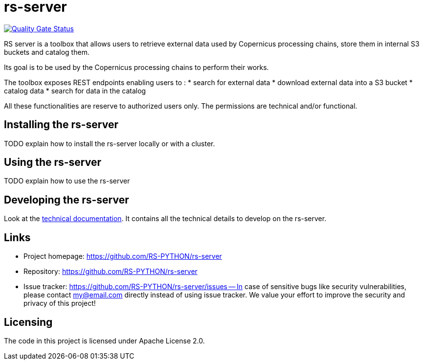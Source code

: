 = rs-server

// Note: links to branch 'develop'
image::https://sonarqube.ops-csc.com/api/project_badges/measure?branch=develop&project=RS-PYTHON_rs-server_AYw0m7ixvQv-JMsowILQ&metric=alert_status&token=sqb_c9241ef82ea91a8e9a9b604570f834f622dfed05[Quality Gate Status,link="https://sonarqube.ops-csc.com/dashboard?id=RS-PYTHON_rs-server_AYw0m7ixvQv-JMsowILQ&branch=develop"]

RS server is a toolbox that allows users to retrieve external data used by Copernicus processing chains,
store them in internal S3 buckets and catalog them.

Its goal is to be used by the Copernicus processing chains to perform their works.

The toolbox exposes REST endpoints enabling users to :
* search for external data
* download external data into a S3 bucket
* catalog data
* search for data in the catalog

All these functionalities are reserve to authorized users only.
The permissions are technical and/or functional.


== Installing the rs-server

TODO explain how to install the rs-server locally or with a cluster.
// It can contain external links (to the technical doc for example)

== Using the rs-server

TODO explain how to use the rs-server
// It can contain external links (to the technical doc for example)

== Developing the rs-server

Look at the link:https://rs-python.github.io/rs-server/[technical documentation].
It contains all the technical details to develop on the rs-server.

== Links

- Project homepage: https://github.com/RS-PYTHON/rs-server
- Repository: https://github.com/RS-PYTHON/rs-server
- Issue tracker: https://github.com/RS-PYTHON/rs-server/issues
-- In case of sensitive bugs like security vulnerabilities, please contact
    my@email.com directly instead of using issue tracker. We value your effort
    to improve the security and privacy of this project!

== Licensing

The code in this project is licensed under Apache License 2.0.
